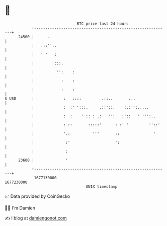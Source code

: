 * 👋

#+begin_example
                                   BTC price last 24 hours                    
               +------------------------------------------------------------+ 
         24500 |      ..                                                    | 
               |   .::'':.                                                  | 
               |   ' '   :                                                  | 
               |         :::.                                               | 
               |          '':    :                                          | 
               |            :    :                                          | 
               |            :    :                                          | 
   $ USD       |             :   ::::         .::..       ...               | 
               |             :  :' ':::.     .::'::.    :.:'':.....         | 
               |             :  :    ' :: : .:   '':   :'::   ' ''':..      | 
               |             : ::       :::::'      : :' '         ''::'    | 
               |             '.:          '''       ::               '      | 
               |              :'                    ':                      | 
               |              :                                             | 
         23600 |              '                                             | 
               +------------------------------------------------------------+ 
                1677130000                                        1677230000  
                                       UNIX timestamp                         
#+end_example
📈 Data provided by CoinGecko

🧑‍💻 I'm Damien

✍️ I blog at [[https://www.damiengonot.com][damiengonot.com]]
